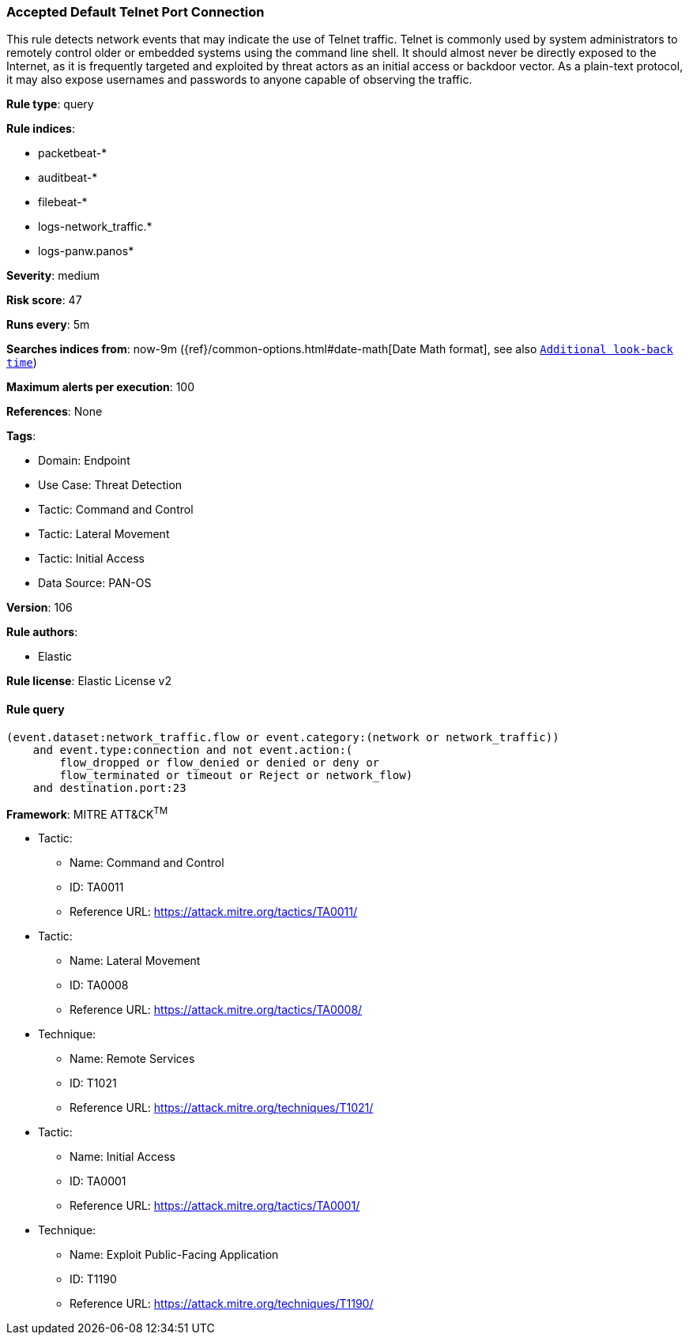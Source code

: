 [[prebuilt-rule-8-13-18-accepted-default-telnet-port-connection]]
=== Accepted Default Telnet Port Connection

This rule detects network events that may indicate the use of Telnet traffic. Telnet is commonly used by system administrators to remotely control older or embedded systems using the command line shell. It should almost never be directly exposed to the Internet, as it is frequently targeted and exploited by threat actors as an initial access or backdoor vector. As a plain-text protocol, it may also expose usernames and passwords to anyone capable of observing the traffic.

*Rule type*: query

*Rule indices*: 

* packetbeat-*
* auditbeat-*
* filebeat-*
* logs-network_traffic.*
* logs-panw.panos*

*Severity*: medium

*Risk score*: 47

*Runs every*: 5m

*Searches indices from*: now-9m ({ref}/common-options.html#date-math[Date Math format], see also <<rule-schedule, `Additional look-back time`>>)

*Maximum alerts per execution*: 100

*References*: None

*Tags*: 

* Domain: Endpoint
* Use Case: Threat Detection
* Tactic: Command and Control
* Tactic: Lateral Movement
* Tactic: Initial Access
* Data Source: PAN-OS

*Version*: 106

*Rule authors*: 

* Elastic

*Rule license*: Elastic License v2


==== Rule query


[source, js]
----------------------------------
(event.dataset:network_traffic.flow or event.category:(network or network_traffic))
    and event.type:connection and not event.action:(
        flow_dropped or flow_denied or denied or deny or
        flow_terminated or timeout or Reject or network_flow)
    and destination.port:23

----------------------------------

*Framework*: MITRE ATT&CK^TM^

* Tactic:
** Name: Command and Control
** ID: TA0011
** Reference URL: https://attack.mitre.org/tactics/TA0011/
* Tactic:
** Name: Lateral Movement
** ID: TA0008
** Reference URL: https://attack.mitre.org/tactics/TA0008/
* Technique:
** Name: Remote Services
** ID: T1021
** Reference URL: https://attack.mitre.org/techniques/T1021/
* Tactic:
** Name: Initial Access
** ID: TA0001
** Reference URL: https://attack.mitre.org/tactics/TA0001/
* Technique:
** Name: Exploit Public-Facing Application
** ID: T1190
** Reference URL: https://attack.mitre.org/techniques/T1190/
